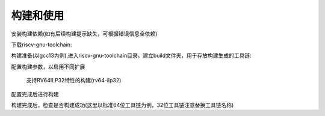 .. _general_compile_and_use:

构建和使用
============================

安装构建依赖(如有后续构建提示缺失，可根据错误信息全依赖)

.. tabs::

   .. code-tab:: Ubuntu环境

      apt-get install -y make diffutils autoconf automake autotools-dev curl python3 python3-pip libmpc-dev libmpfr-dev libgmp-dev gawk build-essential bison flex texinfo gperf libtool patchutils bc zlib1g-dev libexpat-dev ninja-build git cmake libglib2.0-dev

   .. code-tab:: OpenEuler/RevyOS环境

      dnf install -y make diffutils autoconf automake python3 libmpc-devel mpfr-devel gmp-devel gawk  bison flex texinfo patchutils gcc gcc-c++ zlib-devel expat-devel

下载riscv-gnu-toolchain:

.. code-block:: bash
   git clone https://github.com/riscv/riscv-gnu-toolchain

构建准备(以gcc13为例),进入riscv-gnu-toolchain目录，建立build文件夹，用于存放构建生成的工具链:

.. code-block:: bash
   cd riscv-gnu-toolchain && mkdir build

配置构建参数，以启用不同扩展

 支持RV64ILP32特性的构建(rv64-ilp32)

 .. code-block:: bash
    ./configure --prefix=$PWD/build --with-arch=rv64gc --with-abi=ilp32d

配置完成后进行构建

.. code-block:: bash
   make linux -j $(nproc)

构建完成后，检查是否构建成功(这里以标准64位工具链为例，32位工具链注意替换工具链名称)

.. code-block:: bash
   build/bin/riscv64-unknown-linux-gnu-gcc -v

